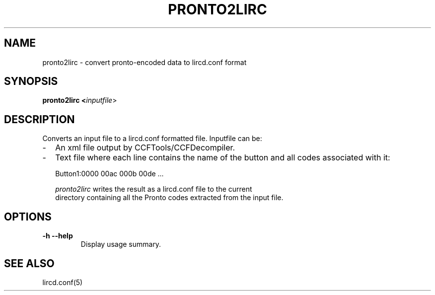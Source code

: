 .TH PRONTO2LIRC "1" "Last change: Oct 2016" "pronto2lirc 0.10.1" "User Commands"
.SH NAME
pronto2lirc - convert pronto-encoded data to lircd.conf format
.SH SYNOPSIS
.B pronto2lirc <\fIinputfile\fR>
.SH DESCRIPTION
.P
Converts an input file to a lircd.conf formatted file. Inputfile can be:
.IP \- 2
An xml file output by CCFTools/CCFDecompiler.
.IP \- 2
Text file where each line contains the name of the button and
all codes associated with it:
.nf

         Button1:0000 00ac 000b 00de ...

.if
.P
\fIpronto2lirc\fR writes the result as a lircd.conf file  to the current
directory containing all the Pronto codes extracted from the input file.

.SH OPTIONS
.TP
\fB\-h\fR \fB\-\-help\fR
Display usage summary.
.SH "SEE ALSO"
.P
lircd.conf(5)
